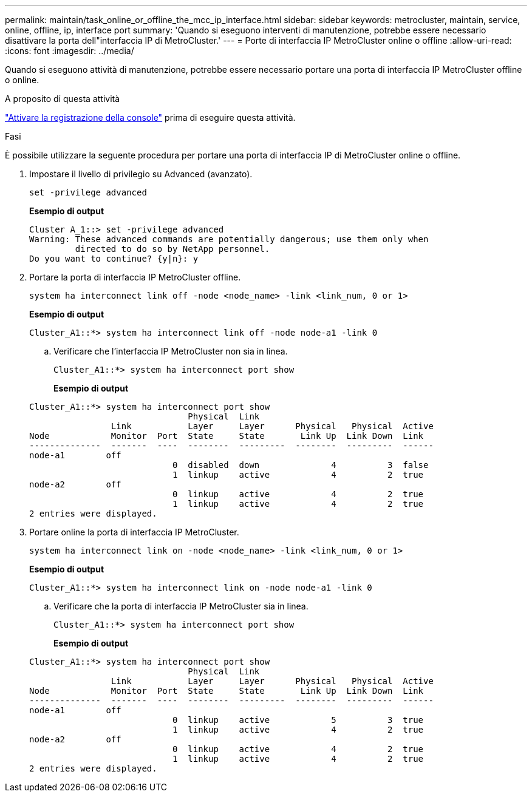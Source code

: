 ---
permalink: maintain/task_online_or_offline_the_mcc_ip_interface.html 
sidebar: sidebar 
keywords: metrocluster, maintain, service, online, offline, ip, interface port 
summary: 'Quando si eseguono interventi di manutenzione, potrebbe essere necessario disattivare la porta dell"interfaccia IP di MetroCluster.' 
---
= Porte di interfaccia IP MetroCluster online o offline
:allow-uri-read: 
:icons: font
:imagesdir: ../media/


[role="lead"]
Quando si eseguono attività di manutenzione, potrebbe essere necessario portare una porta di interfaccia IP MetroCluster offline o online.

.A proposito di questa attività
link:enable-console-logging-before-maintenance.html["Attivare la registrazione della console"] prima di eseguire questa attività.

.Fasi
È possibile utilizzare la seguente procedura per portare una porta di interfaccia IP di MetroCluster online o offline.

. Impostare il livello di privilegio su Advanced (avanzato).
+
[source, cli]
----
set -privilege advanced
----
+
*Esempio di output*

+
[listing]
----
Cluster A_1::> set -privilege advanced
Warning: These advanced commands are potentially dangerous; use them only when
         directed to do so by NetApp personnel.
Do you want to continue? {y|n}: y
----
. Portare la porta di interfaccia IP MetroCluster offline.
+
[source, cli]
----
system ha interconnect link off -node <node_name> -link <link_num, 0 or 1>
----
+
*Esempio di output*

+
[listing]
----
Cluster_A1::*> system ha interconnect link off -node node-a1 -link 0
----
+
.. Verificare che l'interfaccia IP MetroCluster non sia in linea.
+
[source, cli]
----
Cluster_A1::*> system ha interconnect port show
----
+
*Esempio di output*

+
[listing]
----
Cluster_A1::*> system ha interconnect port show
                               Physical  Link
                Link           Layer     Layer      Physical   Physical  Active
Node            Monitor  Port  State     State       Link Up  Link Down  Link
--------------  -------  ----  --------  ---------  --------  ---------  ------
node-a1        off
                            0  disabled  down              4          3  false
                            1  linkup    active            4          2  true
node-a2        off
                            0  linkup    active            4          2  true
                            1  linkup    active            4          2  true
2 entries were displayed.
----


. Portare online la porta di interfaccia IP MetroCluster.
+
[source, cli]
----
system ha interconnect link on -node <node_name> -link <link_num, 0 or 1>
----
+
*Esempio di output*

+
[listing]
----
Cluster_A1::*> system ha interconnect link on -node node-a1 -link 0
----
+
.. Verificare che la porta di interfaccia IP MetroCluster sia in linea.
+
[source, cli]
----
Cluster_A1::*> system ha interconnect port show
----
+
*Esempio di output*

+
[listing]
----
Cluster_A1::*> system ha interconnect port show
                               Physical  Link
                Link           Layer     Layer      Physical   Physical  Active
Node            Monitor  Port  State     State       Link Up  Link Down  Link
--------------  -------  ----  --------  ---------  --------  ---------  ------
node-a1        off
                            0  linkup    active            5          3  true
                            1  linkup    active            4          2  true
node-a2        off
                            0  linkup    active            4          2  true
                            1  linkup    active            4          2  true
2 entries were displayed.
----



